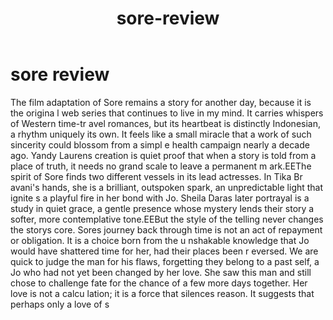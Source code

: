 #+TITLE: sore-review

* sore review 
SCHEDULED: <2025-08-15 Fri 15:32>
:PROPERTIES:
:id: f343b752-0c35-4290-81ff-cdf22fbb1dcc
:author: bleu
:status: TODO
:priority: D
:created_at: 2025-08-15T10:43:21.442869
:END:

The film adaptation of Sore remains a story for another day, because it is the origina
l web series that continues to live in my mind. It carries whispers of Western time-tr
avel romances, but its heartbeat is distinctly Indonesian, a rhythm uniquely its own. 
It feels like a small miracle that a work of such sincerity could blossom from a simpl
e health campaign nearly a decade ago. Yandy Laurens creation is quiet proof that when
 a story is told from a place of truth, it needs no grand scale to leave a permanent m
ark.EEThe spirit of Sore finds two different vessels in its lead actresses. In Tika Br
avani's hands, she is a brilliant, outspoken spark, an unpredictable light that ignite
s a playful fire in her bond with Jo. Sheila Daras later portrayal is a study in quiet
 grace, a gentle presence whose mystery lends their story a softer, more contemplative
 tone.EEBut the style of the telling never changes the storys core. Sores journey back
 through time is not an act of repayment or obligation. It is a choice born from the u
nshakable knowledge that Jo would have shattered time for her, had their places been r
eversed. We are quick to judge the man for his flaws, forgetting they belong to a past
 self, a Jo who had not yet been changed by her love. She saw this man and still chose
 to challenge fate for the chance of a few more days together. Her love is not a calcu
lation; it is a force that silences reason. It suggests that perhaps only a love of s

